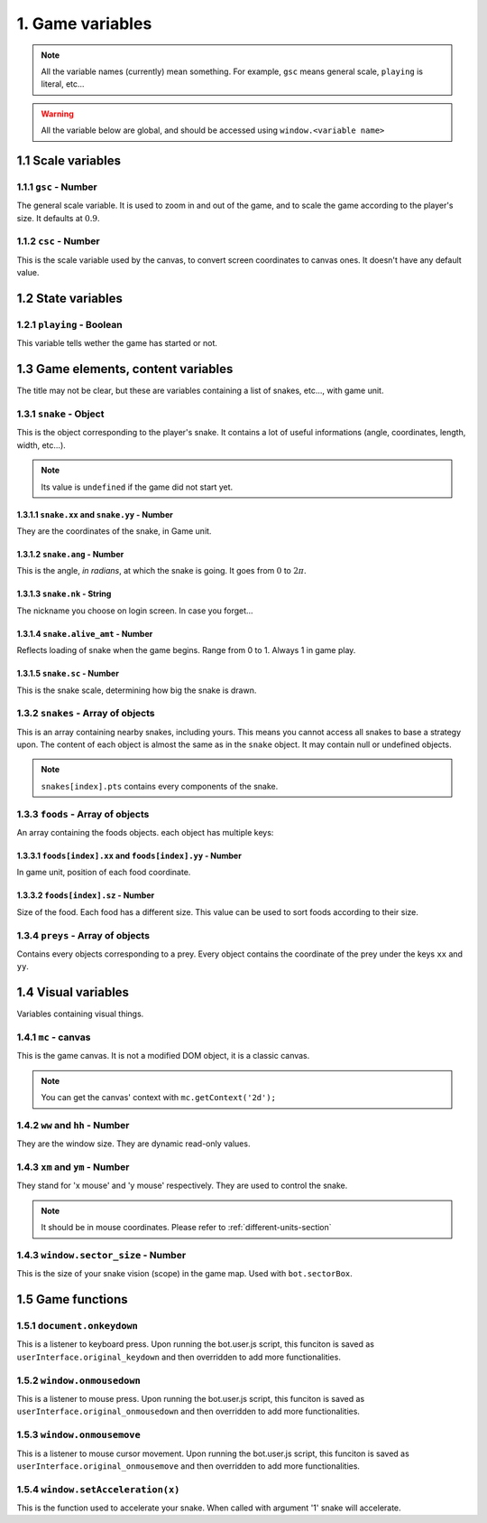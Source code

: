 1. Game variables
*****************

.. note:: All the variable names (currently) mean something. For example, ``gsc`` means general scale, ``playing`` is literal, etc...

.. warning:: All the variable below are global, and should be accessed using ``window.<variable name>``

1.1 Scale variables
===================

1.1.1 ``gsc`` - Number
----------------------

The general scale variable. It is used to zoom in and out of the game, and to scale the game according to the player's size.
It defaults at :math:`0.9`.

1.1.2 ``csc`` - Number
----------------------

This is the scale variable used by the canvas, to convert screen coordinates to canvas ones. It doesn't have any default value.

1.2 State variables
===================

1.2.1 ``playing`` - Boolean
---------------------------

This variable tells wether the game has started or not.

1.3 Game elements, content variables
====================================

The title may not be clear, but these are variables containing a list of snakes, etc..., with game unit.

.. glossary::
    Game unit
        One of the units used by the bot. Please refer to :ref:`different-units-section`.

1.3.1 ``snake`` - Object
------------------------

This is the object corresponding to the player's snake. It contains a lot of useful informations (angle, coordinates, length, width, etc...).

.. note:: Its value is ``undefined`` if the game did not start yet.

1.3.1.1 ``snake.xx`` and ``snake.yy`` - Number
^^^^^^^^^^^^^^^^^^^^^^^^^^^^^^^^^^^^^^^^^^^^^^

They are the coordinates of the snake, in Game unit.

1.3.1.2 ``snake.ang`` - Number
^^^^^^^^^^^^^^^^^^^^^^^^^^^^^^

This is the angle, *in radians*, at which the snake is going. It goes from :math:`0` to :math:`2\pi`.

1.3.1.3 ``snake.nk`` - String
^^^^^^^^^^^^^^^^^^^^^^^^^^^^^

The nickname you choose on login screen. In case you forget...

1.3.1.4 ``snake.alive_amt`` - Number
^^^^^^^^^^^^^^^^^^^^^^^^^^^^^^^^^^^^

Reflects loading of snake when the game begins. Range from 0 to 1. Always 1 in game play.

1.3.1.5 ``snake.sc`` - Number
^^^^^^^^^^^^^^^^^^^^^^^^^^^^^

This is the snake scale, determining how big the snake is drawn.

1.3.2 ``snakes`` - Array of objects
-----------------------------------

This is an array containing nearby snakes, including yours. This means you cannot access all snakes to base a strategy upon. The content of each object is almost the same as in the ``snake`` object.
It may contain null or undefined objects.

.. note:: ``snakes[index].pts`` contains every components of the snake.

1.3.3 ``foods`` - Array of objects
----------------------------------

An array containing the foods objects. each object has multiple keys:

1.3.3.1 ``foods[index].xx`` and ``foods[index].yy`` - Number
^^^^^^^^^^^^^^^^^^^^^^^^^^^^^^^^^^^^^^^^^^^^^^^^^^^^^^^^^^^^

In game unit, position of each food coordinate.

.. glossary::
    index
        Arbitrary or generated number to access the (n+1)th element of an array. For example, an index of 5 would access the sixth element of an array.

1.3.3.2 ``foods[index].sz`` - Number
^^^^^^^^^^^^^^^^^^^^^^^^^^^^^^^^^^^^

Size of the food. Each food has a different size. This value can be used to sort foods according to their size.

1.3.4 ``preys`` - Array of objects
----------------------------------

Contains every objects corresponding to a prey. Every object contains the coordinate of the prey under the keys ``xx`` and ``yy``.

.. glossary::
    preys
        Moving foods, that are ways better and make you grow much more.

1.4 Visual variables
====================

Variables containing visual things.

1.4.1 ``mc`` -  canvas
----------------------

This is the game canvas. It is not a modified DOM object, it is a classic canvas.

.. note:: You can get the canvas' context with ``mc.getContext('2d');``

1.4.2 ``ww`` and ``hh`` - Number
--------------------------------

They are the window size. They are dynamic read-only values.

1.4.3 ``xm`` and ``ym`` - Number
--------------------------------

They stand for 'x mouse' and 'y mouse' respectively. They are used to control the snake.

.. note:: It should be in mouse coordinates. Please refer to :ref:`different-units-section`

1.4.3 ``window.sector_size`` - Number
--------------------------------

This is the size of your snake vision (scope) in the game map. Used with ``bot.sectorBox``.

1.5 Game functions
==================

1.5.1 ``document.onkeydown``
----------------------------

This is a listener to keyboard press. Upon running the bot.user.js script, this funciton is saved as ``userInterface.original_keydown`` and then overridden to add more functionalities.

1.5.2 ``window.onmousedown``
----------------------------

This is a listener to mouse press. Upon running the bot.user.js script, this funciton is saved as ``userInterface.original_onmousedown`` and then overridden to add more functionalities.

1.5.3 ``window.onmousemove``
----------------------------

This is a listener to mouse cursor movement. Upon running the bot.user.js script, this funciton is saved as ``userInterface.original_onmousemove`` and then overridden to add more functionalities.

1.5.4 ``window.setAcceleration(x)``
-----------------------------------

This is the function used to accelerate your snake. When called with argument '1' snake will accelerate.
